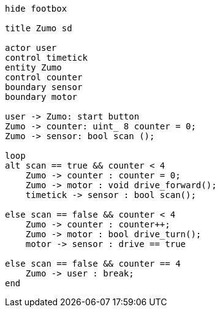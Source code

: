 [uml,Zumo_SD.png]
----
hide footbox

title Zumo sd

actor user
control timetick
entity Zumo
control counter
boundary sensor
boundary motor

user -> Zumo: start button
Zumo -> counter: uint_ 8 counter = 0;
Zumo -> sensor: bool scan ();

loop
alt scan == true && counter < 4
    Zumo -> counter : counter = 0;
    Zumo -> motor : void drive_forward();
    timetick -> sensor : bool scan();
    
else scan == false && counter < 4
    Zumo -> counter : counter++;
    Zumo -> motor : bool drive_turn();
    motor -> sensor : drive == true
        
else scan == false && counter == 4
    Zumo -> user : break;
end
----